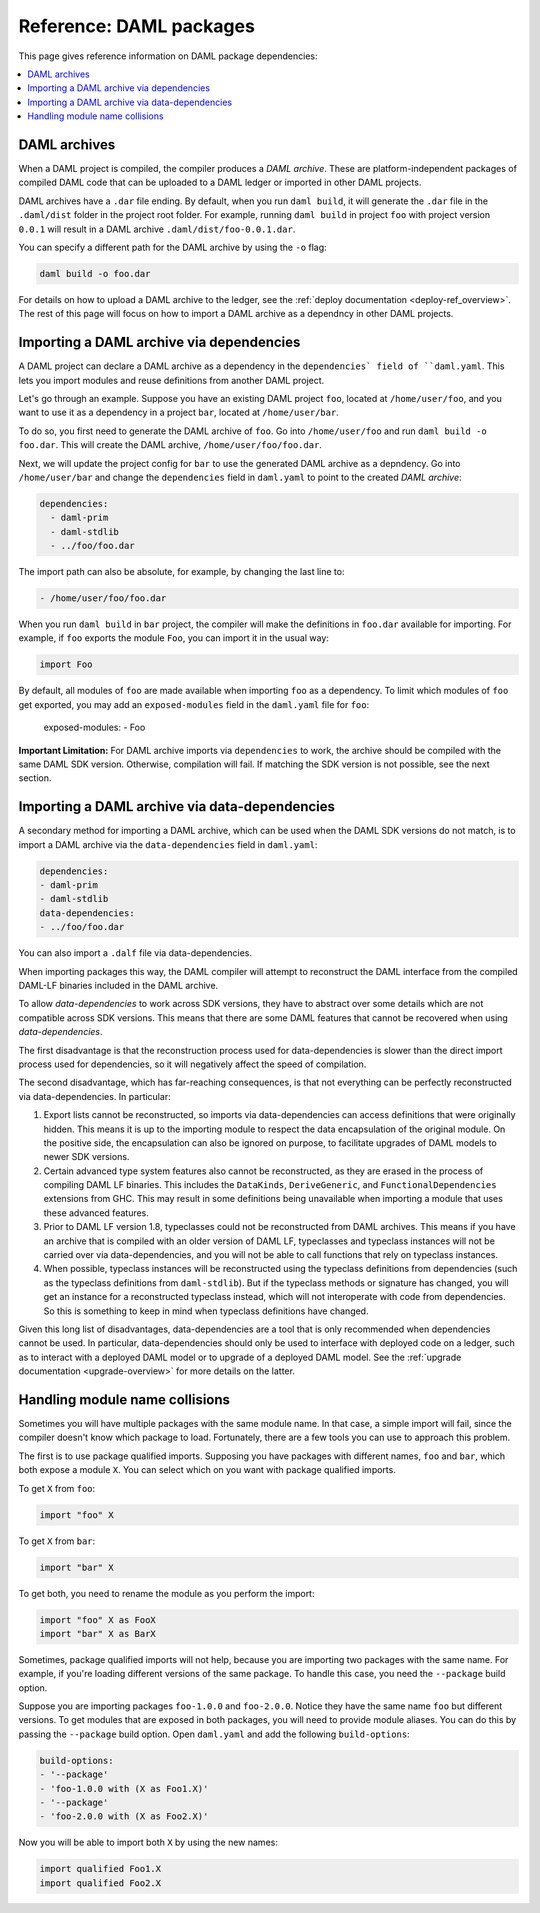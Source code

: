 .. Copyright (c) 2020 The DAML Authors. All rights reserved.
.. SPDX-License-Identifier: Apache-2.0


Reference: DAML packages
########################

This page gives reference information on DAML package dependencies:

.. contents:: :local:

DAML archives
*************

When a DAML project is compiled, the compiler produces a `DAML archive`. These are platform-independent packages of compiled DAML code that can be uploaded to a DAML ledger or imported in other DAML projects.

DAML archives have a ``.dar`` file ending. By default, when you run ``daml build``, it will generate the ``.dar`` file in the ``.daml/dist`` folder in the project root folder. For example, running ``daml build`` in project ``foo`` with project version ``0.0.1`` will result in a DAML archive ``.daml/dist/foo-0.0.1.dar``.

You can specify a different path for the DAML archive by using the ``-o`` flag:

.. code-block:: sh

  daml build -o foo.dar

For details on how to upload a DAML archive to the ledger, see the :ref:`deploy documentation <deploy-ref_overview>`. The rest of this page will focus on how to import a DAML archive as a dependncy in other DAML projects.

Importing a DAML archive via dependencies
*****************************************

A DAML project can declare a DAML archive as a dependency in the ``dependencies` field of ``daml.yaml``. This lets you import modules and reuse definitions from another DAML project.

Let's go through an example. Suppose you have an existing DAML project ``foo``, located at ``/home/user/foo``, and you want to use it as a dependency in a project ``bar``, located at ``/home/user/bar``.

To do so, you first need to generate the DAML archive of ``foo``. Go into ``/home/user/foo`` and run ``daml build -o foo.dar``. This will create the DAML archive, ``/home/user/foo/foo.dar``.

.. TODO (#4925): Make the above step redundant by letting users declare projects directly. Then update this doc.

Next, we will update the project config for ``bar`` to use the generated DAML archive as a depndency. Go into ``/home/user/bar`` and change the ``dependencies`` field in ``daml.yaml`` to point to the created `DAML archive`:

.. code-block:: yaml

  dependencies:
    - daml-prim
    - daml-stdlib
    - ../foo/foo.dar

The import path can also be absolute, for example, by changing the last line to:

.. code-block:: yaml

    - /home/user/foo/foo.dar

When you run ``daml build`` in ``bar`` project, the compiler will make the definitions in ``foo.dar`` available for importing. For example, if ``foo`` exports the module ``Foo``, you can import it in the usual way:

.. code-block:: daml

  import Foo

By default, all modules of ``foo`` are made available when importing ``foo`` as a dependency. To limit which modules of ``foo`` get exported, you may add an ``exposed-modules`` field in the ``daml.yaml`` file for ``foo``:

  exposed-modules:
  - Foo

**Important Limitation:** For DAML archive imports via ``dependencies`` to work, the archive should be compiled with the same DAML SDK version. Otherwise, compilation will fail. If matching the SDK version is not possible, see the next section.

Importing a DAML archive via data-dependencies
**********************************************

A secondary method for importing a DAML archive, which can be used when the DAML SDK versions do not match, is to import a DAML archive via the ``data-dependencies`` field in ``daml.yaml``:

.. code-block:: yaml

  dependencies:
  - daml-prim
  - daml-stdlib
  data-dependencies:
  - ../foo/foo.dar

You can also import a ``.dalf`` file via data-dependencies.

When importing packages this way, the DAML compiler will attempt to reconstruct the DAML interface from the compiled DAML-LF binaries included in the DAML archive.

To allow `data-dependencies` to work across SDK versions, they have to abstract over some details which are not compatible across SDK versions. This means that there are some DAML features that cannot be recovered when using `data-dependencies`.

The first disadvantage is that the reconstruction process used for data-dependencies is slower than the direct import process used for dependencies, so it will negatively affect the speed of compilation.

The second disadvantage, which has far-reaching consequences, is that not everything can be perfectly reconstructed via data-dependencies. In particular:

#. Export lists cannot be reconstructed, so imports via data-dependencies can access definitions that were originally hidden. This means it is up to the importing module to respect the data encapsulation of the original module. On the positive side, the encapsulation can also be ignored on purpose, to facilitate upgrades of DAML models to newer SDK versions.

#. Certain advanced type system features also cannot be reconstructed, as they are erased in the process of compiling DAML LF binaries. This includes the ``DataKinds``, ``DeriveGeneric``, and ``FunctionalDependencies`` extensions from GHC. This may result in some definitions being unavailable when importing a module that uses these advanced features.

#. Prior to DAML LF version 1.8, typeclasses could not be reconstructed from DAML archives. This means if you have an archive that is compiled with an older version of DAML LF, typeclasses and typeclass instances will not be carried over via data-dependencies, and you will not be able to call functions that rely on typeclass instances.

#. When possible, typeclass instances will be reconstructed using the typeclass definitions from dependencies (such as the typeclass definitions from ``daml-stdlib``). But if the typeclass methods or signature has changed, you will get an instance for a reconstructed typeclass instead, which will not interoperate with code from dependencies. So this is something to keep in mind when typeclass definitions have changed.

.. TODO (#4932): Add warnings for advanced features that aren't supported, and add a comment on bullet #2.

Given this long list of disadvantages, data-dependencies are a tool that is only recommended when dependencies cannot be used. In particular, data-dependencies should only be used to interface with deployed code on a ledger, such as to interact with a deployed DAML model or to upgrade of a deployed DAML model. See the :ref:`upgrade documentation <upgrade-overview>` for more details on the latter.

Handling module name collisions
*******************************

Sometimes you will have multiple packages with the same module name. In that case, a simple import will fail, since the compiler doesn't know which package to load. Fortunately, there are a few tools you can use to approach this problem.

The first is to use package qualified imports. Supposing you have packages with different names, ``foo`` and ``bar``, which both expose a module ``X``. You can select which on you want with package qualified imports.

To get ``X`` from ``foo``:

.. code-block:: daml

  import "foo" X

To get ``X`` from ``bar``:

.. code-block:: daml

  import "bar" X

To get both, you need to rename the module as you perform the import:

.. code-block:: daml

  import "foo" X as FooX
  import "bar" X as BarX

Sometimes, package qualified imports will not help, because you are importing two packages with the same name. For example, if you're loading different versions of the same package. To handle this case, you need the ``--package`` build option.

Suppose you are importing packages ``foo-1.0.0`` and ``foo-2.0.0``. Notice they have the same name ``foo`` but different versions. To get modules that are exposed in both packages, you will need to provide module aliases. You can do this by passing the ``--package`` build option. Open ``daml.yaml`` and add the following ``build-options``:

.. code-block:: yaml

  build-options:
  - '--package'
  - 'foo-1.0.0 with (X as Foo1.X)'
  - '--package'
  - 'foo-2.0.0 with (X as Foo2.X)'

Now you will be able to import both ``X`` by using the new names:

.. code-block:: daml

  import qualified Foo1.X
  import qualified Foo2.X
